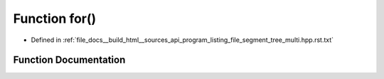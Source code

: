 .. _exhale_function_program__listing__file__segment__tree__multi_8hpp_8rst_8txt_1a8ad12ec6ee0f738b2450b47ee4862928:

Function for()
==============

- Defined in :ref:`file_docs__build_html__sources_api_program_listing_file_segment_tree_multi.hpp.rst.txt`


Function Documentation
----------------------


.. doxygenfunction:: for()
